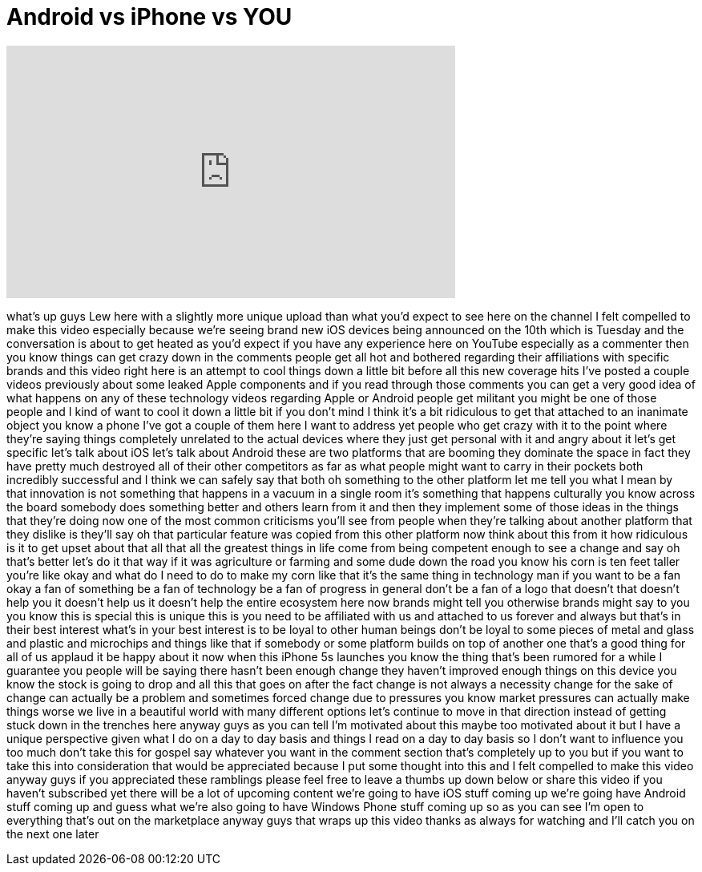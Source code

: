 = Android vs iPhone vs YOU
:published_at: 2013-09-09
:hp-alt-title: Android vs iPhone vs YOU
:hp-image: https://i.ytimg.com/vi/b2Vt5O9cucg/maxresdefault.jpg


++++
<iframe width="560" height="315" src="https://www.youtube.com/embed/b2Vt5O9cucg?rel=0" frameborder="0" allow="autoplay; encrypted-media" allowfullscreen></iframe>
++++

what's up guys Lew here with a slightly
more unique upload than what you'd
expect to see here on the channel I felt
compelled to make this video especially
because we're seeing brand new iOS
devices being announced on the 10th
which is Tuesday and the conversation is
about to get heated as you'd expect if
you have any experience here on YouTube
especially as a commenter then you know
things can get crazy down in the
comments people get all hot and bothered
regarding their affiliations with
specific brands and this video right
here is an attempt to cool things down a
little bit before all this new coverage
hits I've posted a couple videos
previously about some leaked Apple
components and if you read through those
comments you can get a very good idea of
what happens on any of these technology
videos regarding Apple or Android people
get militant you might be one of those
people and I kind of want to cool it
down a little bit if you don't mind I
think it's a bit ridiculous to get that
attached to an inanimate object you know
a phone I've got a couple of them here I
want to address yet people who get crazy
with it to the point where they're
saying things completely unrelated to
the actual devices where they just get
personal with it and angry about it
let's get specific let's talk about iOS
let's talk about Android these are two
platforms that are booming they dominate
the space in fact they have pretty much
destroyed all of their other competitors
as far as what people might want to
carry in their pockets both incredibly
successful and I think we can safely say
that both oh something to the other
platform let me tell you what I mean by
that innovation is not something that
happens in a vacuum in a single room
it's something that happens culturally
you know across the board somebody does
something better and others learn from
it and then they implement some of those
ideas in the things that they're doing
now one of the most common criticisms
you'll see from people when they're
talking about another platform that they
dislike is they'll say oh that
particular feature was copied from this
other platform now think about this from
it how ridiculous is it to get upset
about that all that all the greatest
things in life come from being
competent enough to see a change and say
oh that's better
let's do it that way if it was
agriculture or farming and some dude
down the road you know his corn is ten
feet taller you're like okay and what do
I need to do to make my corn like that
it's the same thing in technology man if
you want to be a fan okay a fan of
something be a fan of technology be a
fan of progress in general don't be a
fan of a logo that doesn't that doesn't
help you it doesn't help us it doesn't
help the entire ecosystem here now
brands might tell you otherwise brands
might say to you you know this is
special this is unique this is you need
to be affiliated with us and attached to
us forever and always but that's in
their best interest what's in your best
interest is to be loyal to other human
beings don't be loyal to some pieces of
metal and glass and plastic and
microchips and things like that if
somebody or some platform builds on top
of another one that's a good thing for
all of us applaud it be happy about it
now when this iPhone 5s launches you
know the thing that's been rumored for a
while I guarantee you people will be
saying there hasn't been enough change
they haven't improved enough things on
this device you know the stock is going
to drop and all this that goes
on after the fact change is not always a
necessity change for the sake of change
can actually be a problem and sometimes
forced change due to pressures you know
market pressures can actually make
things worse we live in a beautiful
world with many different options let's
continue to move in that direction
instead of getting stuck down in the
trenches here anyway guys as you can
tell I'm motivated about this maybe too
motivated about it but I have a unique
perspective given what I do on a day to
day basis and things I read on a day to
day basis so I don't want to influence
you too much don't take this for gospel
say whatever you want in the comment
section that's completely up to you but
if you want to take this into
consideration that would be appreciated
because I put some thought into this and
I felt compelled to make this video
anyway guys if you appreciated these
ramblings please feel free to leave a
thumbs up down below or share this video
if you haven't subscribed yet there will
be a lot of upcoming content we're going
to have iOS stuff coming up we're going
have Android stuff coming up and guess
what we're also going to have Windows
Phone stuff coming up so as you can see
I'm open to everything that's out on the
marketplace anyway guys that wraps up
this video thanks as always for watching
and I'll catch you on the next one later